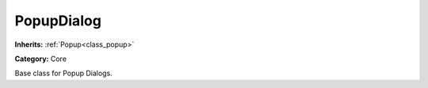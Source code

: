 .. _class_PopupDialog:

PopupDialog
===========

**Inherits:** :ref:`Popup<class_popup>`

**Category:** Core

Base class for Popup Dialogs.

